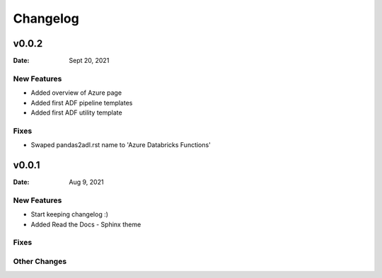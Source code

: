 *********
Changelog
*********

v0.0.2
======

:Date: Sept 20, 2021

New Features
-------------

* Added overview of Azure page
* Added first ADF pipeline templates
* Added first ADF utility template

Fixes
-----

* Swaped pandas2adl.rst name to 'Azure Databricks Functions'

v0.0.1
======

:Date: Aug 9, 2021

New Features
-------------

* Start keeping changelog :)
* Added Read the Docs - Sphinx theme

Fixes
-----

Other Changes
---------------